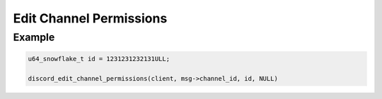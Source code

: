 ..
  Most of our documentation is generated from our source code comments,
    please head to github.com/Cogmasters/concord if you want to contribute!

  The following files contains the documentation used to generate this page: 
  - discord.h (for public datatypes)
  - discord-internal.h (for private datatypes)
  - specs/discord/ (for generated datatypes)

Edit Channel Permissions
========================

.. doxygenfunction:: discord_edit_channel_permissions
.. doxygenstruct:: discord_edit_channel_permissions_params

Example
-------

.. code:: c

   u64_snowflake_t id = 1231231232131ULL;
   
   discord_edit_channel_permissions(client, msg->channel_id, id, NULL)
